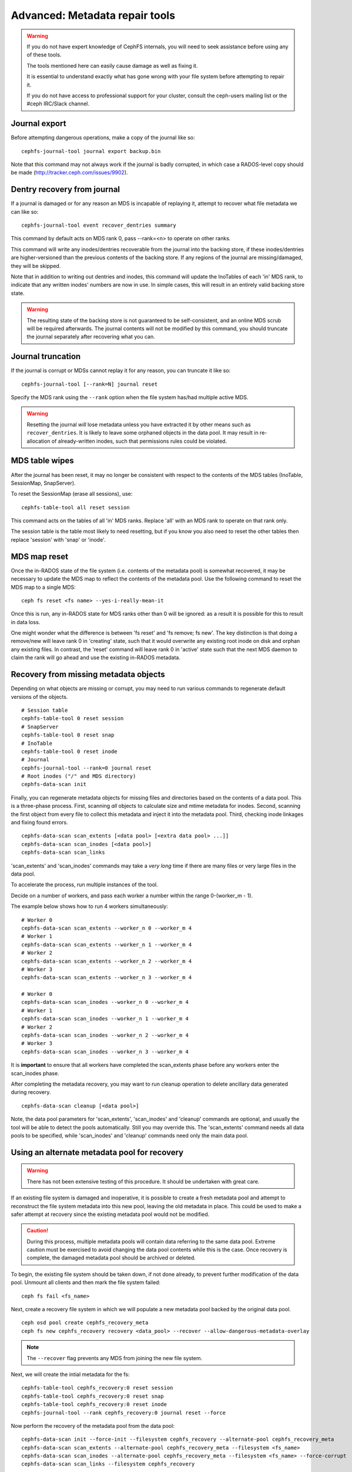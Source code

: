 
.. _disaster-recovery-experts:

Advanced: Metadata repair tools
===============================

.. warning::

    If you do not have expert knowledge of CephFS internals, you will
    need to seek assistance before using any of these tools.

    The tools mentioned here can easily cause damage as well as fixing it.

    It is essential to understand exactly what has gone wrong with your
    file system before attempting to repair it.

    If you do not have access to professional support for your cluster,
    consult the ceph-users mailing list or the #ceph IRC/Slack channel.


Journal export
--------------

Before attempting dangerous operations, make a copy of the journal like so:

::

    cephfs-journal-tool journal export backup.bin

Note that this command may not always work if the journal is badly corrupted,
in which case a RADOS-level copy should be made (http://tracker.ceph.com/issues/9902).


Dentry recovery from journal
----------------------------

If a journal is damaged or for any reason an MDS is incapable of replaying it,
attempt to recover what file metadata we can like so:

::

    cephfs-journal-tool event recover_dentries summary

This command by default acts on MDS rank 0, pass --rank=<n> to operate on other ranks.

This command will write any inodes/dentries recoverable from the journal
into the backing store, if these inodes/dentries are higher-versioned
than the previous contents of the backing store.  If any regions of the journal
are missing/damaged, they will be skipped.

Note that in addition to writing out dentries and inodes, this command will update
the InoTables of each 'in' MDS rank, to indicate that any written inodes' numbers
are now in use.  In simple cases, this will result in an entirely valid backing
store state.

.. warning::

    The resulting state of the backing store is not guaranteed to be self-consistent,
    and an online MDS scrub will be required afterwards.  The journal contents
    will not be modified by this command, you should truncate the journal
    separately after recovering what you can.

Journal truncation
------------------

If the journal is corrupt or MDSs cannot replay it for any reason, you can
truncate it like so:

::

    cephfs-journal-tool [--rank=N] journal reset

Specify the MDS rank using the ``--rank`` option when the file system has/had
multiple active MDS.

.. warning::

    Resetting the journal *will* lose metadata unless you have extracted
    it by other means such as ``recover_dentries``.  It is likely to leave
    some orphaned objects in the data pool.  It may result in re-allocation
    of already-written inodes, such that permissions rules could be violated.

MDS table wipes
---------------

After the journal has been reset, it may no longer be consistent with respect
to the contents of the MDS tables (InoTable, SessionMap, SnapServer).

To reset the SessionMap (erase all sessions), use:

::

    cephfs-table-tool all reset session

This command acts on the tables of all 'in' MDS ranks.  Replace 'all' with an MDS
rank to operate on that rank only.

The session table is the table most likely to need resetting, but if you know you
also need to reset the other tables then replace 'session' with 'snap' or 'inode'.

MDS map reset
-------------

Once the in-RADOS state of the file system (i.e. contents of the metadata pool)
is somewhat recovered, it may be necessary to update the MDS map to reflect
the contents of the metadata pool.  Use the following command to reset the MDS
map to a single MDS:

::

    ceph fs reset <fs name> --yes-i-really-mean-it

Once this is run, any in-RADOS state for MDS ranks other than 0 will be ignored:
as a result it is possible for this to result in data loss.

One might wonder what the difference is between 'fs reset' and 'fs remove; fs new'.  The
key distinction is that doing a remove/new will leave rank 0 in 'creating' state, such
that it would overwrite any existing root inode on disk and orphan any existing files.  In
contrast, the 'reset' command will leave rank 0 in 'active' state such that the next MDS
daemon to claim the rank will go ahead and use the existing in-RADOS metadata.

Recovery from missing metadata objects
--------------------------------------

Depending on what objects are missing or corrupt, you may need to
run various commands to regenerate default versions of the
objects.

::

    # Session table
    cephfs-table-tool 0 reset session
    # SnapServer
    cephfs-table-tool 0 reset snap
    # InoTable
    cephfs-table-tool 0 reset inode
    # Journal
    cephfs-journal-tool --rank=0 journal reset
    # Root inodes ("/" and MDS directory)
    cephfs-data-scan init

Finally, you can regenerate metadata objects for missing files
and directories based on the contents of a data pool.  This is
a three-phase process.  First, scanning *all* objects to calculate
size and mtime metadata for inodes.  Second, scanning the first
object from every file to collect this metadata and inject it into
the metadata pool. Third, checking inode linkages and fixing found
errors.

::

    cephfs-data-scan scan_extents [<data pool> [<extra data pool> ...]]
    cephfs-data-scan scan_inodes [<data pool>]
    cephfs-data-scan scan_links

'scan_extents' and 'scan_inodes' commands may take a *very long* time
if there are many files or very large files in the data pool.

To accelerate the process, run multiple instances of the tool.

Decide on a number of workers, and pass each worker a number within
the range 0-(worker_m - 1).

The example below shows how to run 4 workers simultaneously:

::

    # Worker 0
    cephfs-data-scan scan_extents --worker_n 0 --worker_m 4
    # Worker 1
    cephfs-data-scan scan_extents --worker_n 1 --worker_m 4
    # Worker 2
    cephfs-data-scan scan_extents --worker_n 2 --worker_m 4
    # Worker 3
    cephfs-data-scan scan_extents --worker_n 3 --worker_m 4

    # Worker 0
    cephfs-data-scan scan_inodes --worker_n 0 --worker_m 4
    # Worker 1
    cephfs-data-scan scan_inodes --worker_n 1 --worker_m 4
    # Worker 2
    cephfs-data-scan scan_inodes --worker_n 2 --worker_m 4
    # Worker 3
    cephfs-data-scan scan_inodes --worker_n 3 --worker_m 4

It is **important** to ensure that all workers have completed the
scan_extents phase before any workers enter the scan_inodes phase.

After completing the metadata recovery, you may want to run cleanup
operation to delete ancillary data generated during recovery.

::

    cephfs-data-scan cleanup [<data pool>]

Note, the data pool parameters for 'scan_extents', 'scan_inodes' and
'cleanup' commands are optional, and usually the tool will be able to
detect the pools automatically. Still you may override this. The
'scan_extents' command needs all data pools to be specified, while
'scan_inodes' and 'cleanup' commands need only the main data pool.


Using an alternate metadata pool for recovery
---------------------------------------------

.. warning::

   There has not been extensive testing of this procedure. It should be
   undertaken with great care.

If an existing file system is damaged and inoperative, it is possible to create
a fresh metadata pool and attempt to reconstruct the file system metadata into
this new pool, leaving the old metadata in place. This could be used to make a
safer attempt at recovery since the existing metadata pool would not be
modified.

.. caution::

   During this process, multiple metadata pools will contain data referring to
   the same data pool. Extreme caution must be exercised to avoid changing the
   data pool contents while this is the case. Once recovery is complete, the
   damaged metadata pool should be archived or deleted.

To begin, the existing file system should be taken down, if not done already,
to prevent further modification of the data pool. Unmount all clients and then
mark the file system failed:

::

    ceph fs fail <fs_name>

Next, create a recovery file system in which we will populate a new metadata pool
backed by the original data pool.

::

    ceph osd pool create cephfs_recovery_meta
    ceph fs new cephfs_recovery recovery <data_pool> --recover --allow-dangerous-metadata-overlay

.. note::

   The ``--recover`` flag prevents any MDS from joining the new file system.

Next, we will create the intial metadata for the fs:

::

    cephfs-table-tool cephfs_recovery:0 reset session
    cephfs-table-tool cephfs_recovery:0 reset snap
    cephfs-table-tool cephfs_recovery:0 reset inode
    cephfs-journal-tool --rank cephfs_recovery:0 journal reset --force

Now perform the recovery of the metadata pool from the data pool:

::

    cephfs-data-scan init --force-init --filesystem cephfs_recovery --alternate-pool cephfs_recovery_meta
    cephfs-data-scan scan_extents --alternate-pool cephfs_recovery_meta --filesystem <fs_name>
    cephfs-data-scan scan_inodes --alternate-pool cephfs_recovery_meta --filesystem <fs_name> --force-corrupt
    cephfs-data-scan scan_links --filesystem cephfs_recovery

.. note::

   Each scan procedure above goes through the entire data pool. This may take a
   significant amount of time. See the previous section on how to distribute
   this task among workers.

If the damaged file system contains dirty journal data, it may be recovered next
with:

::

    cephfs-journal-tool --rank=<fs_name>:0 event recover_dentries list --alternate-pool cephfs_recovery_meta

After recovery, some recovered directories will have incorrect statistics.
Ensure the parameters ``mds_verify_scatter`` and ``mds_debug_scatterstat`` are
set to false (the default) to prevent the MDS from checking the statistics:

::

    ceph config rm mds mds_verify_scatter
    ceph config rm mds mds_debug_scatterstat

.. note::

    Also verify the config has not been set globally or with a local ceph.conf file.

Now, allow an MDS to join the recovery file system:

::

    ceph fs set cephfs_recovery joinable true

Finally, run a forward :doc:`scrub </cephfs/scrub>` to repair recursive statistics.
Ensure you have an MDS running and issue:

::

    ceph tell mds.recovery_fs:0 scrub start / recursive,repair,force

.. note::

   The `Symbolic link recovery <https://tracker.ceph.com/issues/46166>`_ is supported from Quincy.
   Symbolic links were recovered as empty regular files before.

It is recommended to migrate any data from the recovery file system as soon as
possible. Do not restore the old file system while the recovery file system is
operational.

.. note::

    If the data pool is also corrupt, some files may not be restored because
    backtrace information is lost. If any data objects are missing (due to
    issues like lost Placement Groups on the data pool), the recovered files
    will contain holes in place of the missing data.

.. _Symbolic link recovery: https://tracker.ceph.com/issues/46166
